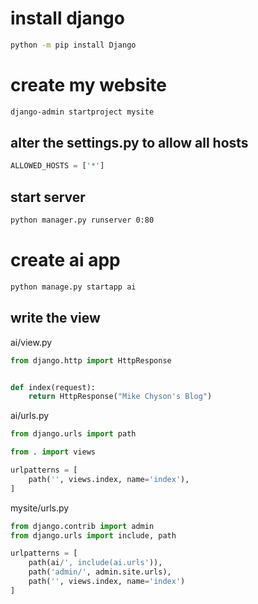 * install django
#+BEGIN_SRC sh
python -m pip install Django
#+END_SRC

* create my website
#+BEGIN_SRC sh
django-admin startproject mysite
#+END_SRC


[[file:pics/mysite.png]]

** alter the settings.py to allow all hosts
#+BEGIN_SRC python
ALLOWED_HOSTS = ['*']
#+END_SRC

** start server
#+BEGIN_SRC sh
python manager.py runserver 0:80
#+END_SRC

[[file:pics/success.png]]


* create ai app

#+BEGIN_SRC sh
python manage.py startapp ai
#+END_SRC


** write the view
ai/view.py
#+BEGIN_SRC py
from django.http import HttpResponse


def index(request):
    return HttpResponse("Mike Chyson's Blog")
#+END_SRC

ai/urls.py
#+BEGIN_SRC python
from django.urls import path

from . import views

urlpatterns = [
    path('', views.index, name='index'),
]
#+END_SRC


mysite/urls.py
#+BEGIN_SRC py
from django.contrib import admin
from django.urls import include, path

urlpatterns = [
    path(ai/', include(ai.urls')),
    path('admin/', admin.site.urls),
    path('', views.index, name='index')
]
#+END_SRC

